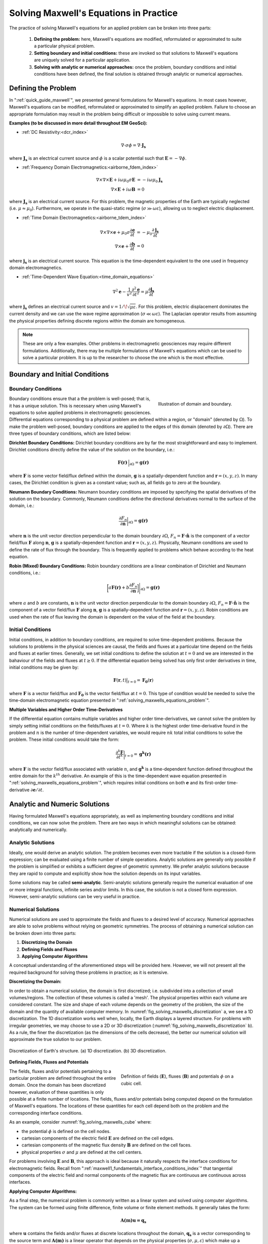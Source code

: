 .. _solving_maxwells_equations:

Solving Maxwell's Equations in Practice
=======================================

.. purpose::

    Here, we provide a general overview on how to solve Maxwell's equations in practice. The approaches used to solve specific problems are covered later in EM GeoSci.


The practice of solving Maxwell's equations for an applied problem can be broken into three parts:

    1) **Defining the problem:** here, Maxwell's equations are modified, reformulated or approximated to suite a particular physical problem.
    2) **Setting boundary and initial conditions:** these are invoked so that solutions to Maxwell's equations are uniquely solved for a particular application.
    3) **Solving with analytic or numerical approaches:** once the problem, boundary conditions and initial conditions have been defined, the final solution is obtained through analytic or numerical approaches.

.. _solving_maxwells_equations_problem:

Defining the Problem
--------------------

In ":ref:`quick_guide_maxwell`", we presented general formulations for Maxwell's equations. In most cases however, Maxwell's equations can be modified, reformulated or approximated to simplify an applied problem. Failure to choose an appropriate formulation may result in the problem being difficult or impossible to solve using current means. 

**Examples (to be discussed in more detail throughout EM GeoSci):**

- :ref:`DC Resistivity:<dcr_index>`

.. math::
	\nabla \cdot \sigma \phi = \nabla \cdot \mathbf{J_s}

where :math:`\mathbf{J_s}` is an electrical current source and :math:`\phi` is a scalar potential such that :math:`\mathbf{E} = -\nabla \phi`.

- :ref:`Frequency Domain Electromagnetics:<airborne_fdem_index>`

.. math::
	\begin{align}
	\nabla\times\nabla\times\mathbf{E} + i\omega \mu_0 \sigma \mathbf{E} &= - i\omega \mu_0 \mathbf{J_s}\\
	\nabla\times\mathbf{E} + i\omega \mathbf{B} &= 0
	\end{align}

where :math:`\mathbf{J_s}` is an electrical current source. For this problem, the magnetic properties of the Earth are typically neglected (i.e. :math:`\mu\approx \mu_0`). Furthermore, we operate in the quasi-static regime (:math:`\sigma \gg \omega \varepsilon`), allowing us to neglect electric displacement.

- :ref:`Time Domain Electromagnetics:<airborne_tdem_index>`

.. math::
	\begin{align}
	\nabla\times\nabla\times\mathbf{e} + \mu_0 \sigma \frac{\partial \mathbf{e}}{\partial t} &= - \mu_0 \frac{\partial \mathbf{j_s}}{\partial t}\\
	\nabla\times\mathbf{e} + \frac{\partial \mathbf{b}}{\partial t} &= 0
	\end{align}

where :math:`\mathbf{j_s}` is an electrical current source. This equation is the time-dependent equivalent to the one used in frequency domain electromagnetics.

- :ref:`Time-Dependent Wave Equation:<time_domain_equations>`

.. math::
	\nabla^2 \mathbf{e} - \frac{1}{v^2} \frac{\partial^2 \mathbf{e}}{\partial t^2} = \mu \frac{\partial \mathbf{j_s}}{\partial t}

where :math:`\mathbf{j_s}` defines an electrical current source and :math:`v=1/\!\sqrt{\mu\varepsilon}`. For this problem, electric displacement dominates the current density and we can use the wave regime approximation (:math:`\sigma \ll \omega \varepsilon`). The Laplacian operator results from assuming the physical properties defining discrete regions within the domain are homogeneous.


.. note::
	These are only a few examples. Other problems in electromagnetic geosciences may require different formulations. Additionally, there may be multiple formulations of Maxwell's equations which can be used to solve a particular problem. It is up to the researcher to choose the one which is the most effective.

Boundary and Initial Conditions
-------------------------------

Boundary Conditions
^^^^^^^^^^^^^^^^^^^

.. figure:: images/domain.png
		:align: right
		:figwidth: 35%
		:name: fig_solving_maxwells_domain

		Illustration of domain and boundary.

Boundary conditions ensure that a the problem is well-posed; that is, it has a unique solution. This is necessary when using Maxwell's equations to solve applied problems in electromagnetic geosciences. Differential equations corresponding to a physical problem are defined within a region, or "domain" (denoted by :math:`\Omega`). To make the problem well-posed, boundary conditions are applied to the edges of this domain (denoted by :math:`\partial \Omega`). There are three types of boundary conditions, which are listed below:

**Dirichlet Boundary Conditions:** Dirichlet boundary conditions are by far the most straightforward and easy to implement. Dirichlet conditions directly define the value of the solution on the boundary, i.e.:

.. math::
	 \mathbf{F(r)} \, \Big |_{\partial \Omega} = \mathbf{g(r)}

where :math:`\mathbf{F}` is some vector field/flux defined within the domain, :math:`\mathbf{g}` is a spatially-dependent function and :math:`\mathbf{r} = (x,y,z)`. In many cases, the Dirichlet condition is given as a constant value; such as, all fields go to zero at the boundary.

**Neumann Boundary Conditions:** Neumann boundary conditions are imposed by specifying the spatial derivatives of the solution on the boundary. Commonly, Neumann conditions define the directional derivatives normal to the surface of the domain, i.e.:

.. math::
	\frac{\partial F_n}{\partial \mathbf{n}} \bigg |_{\partial \Omega} = \mathbf{g(r)}

where :math:`\mathbf{n}` is the unit vector direction perpendicular to the domain boundary :math:`\partial \Omega`, :math:`F_n = \mathbf{F \cdot \hat n}\;` is the component of a vector field/flux :math:`\mathbf{F}` along :math:`\mathbf{n}`, :math:`\mathbf{g}` is a spatially-dependent function and :math:`\mathbf{r} = (x,y,z)`. Physically, Neumann conditions are used to define the rate of flux through the boundary. This is frequently applied to problems which behave according to the heat equation.

**Robin (Mixed) Boundary Conditions:** Robin boundary conditions are a linear combination of Dirichlet and Neumann conditions, i.e.:

.. math::
	\bigg [ a\mathbf{F(r)} + b\frac{\partial F_n}{\partial \mathbf{n}} \bigg ] \Bigg |_{\partial \Omega} = \mathbf{g(r)}

where :math:`a` and :math:`b` are constants, :math:`\mathbf{n}` is the unit vector direction perpendicular to the domain boundary :math:`\partial \Omega`, :math:`F_n = \mathbf{F \cdot \hat n}\;` is the component of a vector field/flux :math:`\mathbf{F}` along :math:`\mathbf{n}`, :math:`\mathbf{g}` is a spatially-dependent function and :math:`\mathbf{r} = (x,y,z)`. Robin conditions are used when the rate of flux leaving the domain is dependent on the value of the field at the boundary.

Initial Conditions
^^^^^^^^^^^^^^^^^^

Initial conditions, in addition to boundary conditions, are required to solve time-dependent problems. Because the solutions to problems in the physical sciences are causal, the fields and fluxes at a particular time depend on the fields and fluxes at earlier times. Generally, we set initial conditions to define the solution at :math:`t=0` and we are interested in the bahaviour of the fields and fluxes at :math:`t\geq 0`. If the differential equation being solved has only first order derivatives in time, initial conditions may be given by:

.. math::
	\mathbf{F}(\mathbf{r},t) \big |_{t=0} = \mathbf{F_0}(\mathbf{r})

where :math:`\mathbf{F}` is a vector field/flux and :math:`\mathbf{F_0}` is the vector field/flux at :math:`t=0`. This type of condition would be needed to solve the time-domain electromagnetic equation presented in ":ref:`solving_maxwells_equations_problem`".

**Multiple Variables and Higher Order Time-Derivatives** 

If the differential equation contains multiple variables and higher order time-derivatives, we cannot solve the problem by simply setting initial conditions on the fields/fluxes at :math:`t=0`. Where :math:`k` is the highest order time-derivative found in the problem and :math:`n` is the number of time-dependent variables, we would require :math:`nk` total initial conditions to solve the problem. These initial conditions would take the form:

.. math::
	\frac{\partial^k \mathbf{F}}{\partial t^k} \bigg |_{t=0} = \mathbf{g^k(r)}

where :math:`\mathbf{F}` is the vector field/flux associated with variable :math:`n`, and :math:`\mathbf{g^k}` is a time-dependent function defined throughout the entire domain for the :math:`k^{th}` derivative. An example of this is the time-dependent wave equation presented in ":ref:`solving_maxwells_equations_problem`", which requires initial conditions on both :math:`\mathbf{e}` and its first-order time-derivative :math:`\partial \mathbf{e}/\partial t`.


Analytic and Numeric Solutions
------------------------------

Having formulated Maxwell's equations appropriately, as well as implementing boundary conditions and initial conditions, we can now solve the problem. There are two ways in which meaningful solutions can be obtained: analytically and numerically.

Analytic Solutions
^^^^^^^^^^^^^^^^^^

Ideally, one would derive an analytic solution. The problem becomes even more tractable if the solution is a closed-form expression; can be evaluated using a finite number of simple operations. Analytic solutions are generally only possible if the problem is simplified or exhibits a sufficient degree of geometric symmetry. We prefer analytic solutions because they are rapid to compute and explicitly show how the solution depends on its input variables.

Some solutions may be called **semi-analytic**. Semi-analytic solutions generally require the numerical evaluation of one or more integral functions, infinite series and/or limits. In this case, the solution is not a closed form expression. However, semi-analytic solutions can be very useful in practice.

Numerical Solutions
^^^^^^^^^^^^^^^^^^^

Numerical solutions are used to approximate the fields and fluxes to a desired level of accuracy. Numerical approaches are able to solve problems without relying on geometric symmetries. The process of obtaining a numerical solution can be broken down into three parts:

1) **Discretizing the Domain**
2) **Defining Fields and Fluxes**
3) **Applying Computer Algorithms**

A conceptual understanding of the aforementioned steps will be provided here. However, we will not present all the required background for solving these problems in practice; as it is extensive.

**Discretizing the Domain:**

In order to obtain a numerical solution, the domain is first discretized; i.e. subdivided into a collection of small volumes/regions. The collection of these volumes is called a 'mesh'. The physical properties within each volume are considered constant. The size and shape of each volume depends on the geometry of the problem, the size of the domain and the quantity of available computer memory. In :numref:`fig_solving_maxwells_discretization` a, we see a 1D discretization. The 1D discretization works well when, locally, the Earth displays a layered structure. For problems with irregular geometries, we may choose to use a 2D or 3D discretization (:numref:`fig_solving_maxwells_discretization` b). As a rule, the finer the discretization (as the dimensions of the cells decrease), the better our numerical solution will approximate the true solution to our problem.

.. figure:: images/discretization.png
		:align: center
		:figwidth: 100%
		:name: fig_solving_maxwells_discretization

		Discretization of Earth's structure. (a) 1D discretization. (b) 3D discretization.

**Defining Fields, Fluxes and Potentials**

.. figure:: images/Yee-cube-w-b.png
	:align: right
	:figwidth: 50%
	:name: fig_solving_maxwells_cube
	
	Definition of fields (:math:`\mathbf{E}`), fluxes (:math:`\mathbf{B}`) and potentials :math:`\phi` on a cubic cell.

The fields, fluxes and/or potentials pertaining to a particular problem are defined throughout the entire domain. Once the domain has been discretized however, evaluation of these quantities is only possible at a finite number of locations. The fields, fluxes and/or potentials being computed depend on the formulation of Maxwell's equations. The locations of these quantities for each cell depend both on the problem and the corresponding interface conditions. 

As an example, consider :numref:`fig_solving_maxwells_cube` where:

- the potential :math:`\phi` is defined on the cell nodes.
- cartesian components of the electric field :math:`\mathbf{E}` are defined on the cell edges.
- cartesian components of the magnetic flux density :math:`\mathbf{B}` are defined on the cell faces.
- physical properties :math:`\sigma` and :math:`\mu` are defined at the cell centers.

For problems involving :math:`\mathbf{E}` and :math:`\mathbf{B}`, this approach is ideal because it naturally respects the interface conditions for electromagnetic fields. Recall from ":ref:`maxwell1_fundamentals_interface_conditions_index`" that tangential components of the electric field and normal components of the magnetic flux are continuous are continuous across interfaces.

**Applying Computer Algorithms:**

As a final step, the numerical problem is commonly written as a linear system and solved using computer algorithms. The system can be formed using finite difference, finite volume or finite element methods. It generally takes the form:

.. math::
	\mathbf{A(m)u=q_s}

where :math:`\mathbf{u}` contains the fields and/or fluxes at discrete locations throughout the domain, :math:`\mathbf{q_s}` is a vector corresponding to the source term and :math:`\mathbf{A(m)}` is a linear operator that depends on the physical properties (:math:`\sigma,\mu,\varepsilon`) which make up a physical property model :math:`\mathbf{m}`. In electromagnetic geosciences, we are frequently interested in the "inverse problem". i.e., can we recover a physical property model :math:`\mathbf{m}` if :math:`\mathbf{u}` and :math:`\mathbf{q_s}` are known?




.. **aka: A (very) brief introduction to solving Maxwell's equations on a computer**

.. Maxwell's equations can only be solved exactly for a few special cases where
.. the conductivity model (and possibly the source-receiver geometry) has some
.. special structure and symmetry. To model an arbitrary geophysical survey over
.. an earth with topography and arbitrary conductivity, approximate methods that
.. can be implemented in a computer are required. These methods are known as
.. discretizations of Maxwell's equations because they break the earth into a set
.. of discrete volumes, or cells, with the physical properties held constant in
.. each cell.

.. It is possible to construct a discretization based on either the integral or
.. differential form of Maxwell's equations in the time and frequency domains.
.. For simplicity, we will restrict this discussion to discretizations of the
.. differential form of Maxwell's equations in the frequency domain.

.. Discrete approximations of Maxwell's equations used in geophysical prospecting
.. fall into three general categories based on the complexity of earth model they
.. can represent. The simplest discretizations assume that conductivity varies
.. only with depth but not laterally. The subsurface can then be divided into a
.. set of flat layers, with physical properties constant in each layer.

.. One may model a much larger class of geoelectric structures by assuming that
.. conductivity may vary with depth and in one lateral direction. This is known
.. as 2D modelling and requires dividing a two-dimensional (2D) section of the
.. earth into a set of discrete polygons, usually rectangles or triangles. This
.. provides a compromise between the computational difficulty of full three-
.. dimensional (3D) modelling and the limitations of 1D modelling. Of course, to
.. model the most complex terrain and conductivity variation, 3D modelling is
.. required. In 3D modelling the earth is divided into a set of discrete volumes,
.. usually cuboids or tetrahedra, with physical properties constant in each cell.
.. These three types of earth models, with their increasing complexity, are
.. illustrated in figure 1.

.. .. figure:: ../../images/1-2-3.png

..   Visualization of 1D, 2D, and 3D discretizations.

.. 1D modelling methods write the electric and magnetic fields due to a source
.. above a layered earth in terms of `Hankel transform
.. <https://en.wikipedia.org/wiki/Hankel_transform>`_ integrals that are
.. evaluated approximately. Two and three dimensional frequency domain
.. discretizations transform Maxwell's equations into a system of linear
.. algebraic equations for the electric field or magnetic flux density at
.. discrete points in space, at a single frequency. In all these methods there is
.. a tradeoff between solution accuracy and computational complexity. A finer
.. mesh will lead to a more accurate solution but also to a larger linear system
.. that must be solved to compute the fields or fluxes.

.. Now let us restrict our attention to three dimensions. There are several ways
.. to discretize Maxwell's equations in 3D, including finite difference, finite
.. element and finite volume approaches. Here we consider a mimetic finite volume
.. approach applied to a uniform grid. For a full description see chapters 3 and
.. 4 of :cite:`haber2014`. Consider Faraday's law and the quasi-static Ampere's law in the
.. frequency domain

.. .. math::
..   \boldsymbol{\nabla\times}\mathbf{E} = -i\omega\mathbf{B}
..   :label: FaradayAnal

.. .. math::
..   \boldsymbol{\nabla\times}\mu^{-1}\mathbf{B} - \sigma\mathbf{E} = \mathbf{J}_s,
..   :label: AmpereAnal

.. where :math:`\mathbf{J}_s` is the source current density and currents flowing
.. in the ground are represented using Ohm's law,
.. :math:`\mathbf{J}_{\text{ground}} = \sigma\mathbf{E}`. Almost all
.. discretizations of Maxwell's equations used in geophysical prospecting apply
.. the quasi-static approximation, meaning that they ignore the electric
.. displacement term :math:`-i\omega\mathbf{D}` in :ref:`Ampere's law
.. <ampere_maxwell>`. In broad terms, ignoring displacement is justified when the
.. area of interest is smaller than the source wavelength. See :cite:`ward1988` for more
.. information.

.. We divide the earth into a grid of cubic cells. The edges of the grid are
.. aligned with the axes of a cartesian coordinate system, as shown in figure 12.
.. The x-directed component of the electric field is discretely represented by
.. it's values at the centre of cell edges that point in the x-direction. The y
.. and z components of the electric field are similarly represented at the
.. centres of the y and z-directed cell edges. In the parlance of partial
.. differential equations, we say that :math:`\mathbf{E}` is discretized on the
.. cell edges. The magnetic flux density :math:`\mathbf{b}` is discretized at the
.. centres of cell faces. When electrical potential is considered (in
.. electrostatic problems) it is discretized at cell corners, called the mesh
.. nodes.

.. .. figure:: ../../images/Yee-cube-w-b.png

..   Cubic cell with :math:`\mathbf{E}` discretized onto cell edges,
..   :math:`\mathbf{b}` onto cell faces, and physical properties onto cell
..   centres. Electrical potential :math:`\phi` is discretized onto the mesh
..   nodes.

.. By constructing discrete approximations to the differential operators in
.. equations :eq:`FaradayAnal` and :eq:`AmpereAnal`, we can construct a system of
.. equations to solve for the electric field at the cell edges and/or the
.. magnetic flux at cell faces. The discrete versions of equations are
.. :eq:`FaradayAnal` and :eq:`AmpereAnal`

.. .. math::
..   \mathbf{C} \tilde{\mathbf{E}} -i\omega\tilde{\mathbf{B}} = 0
..   :label: FarDiscrete

.. .. math::
..   \mathbf{C}^T \mathbf{M}_{\mu^{-1}}^f \tilde{\mathbf{B}} - \mathbf{M}_{\sigma}^e\tilde{\mathbf{E}} = \tilde{\mathbf{s}},
..   :label: AmpDiscrete

.. where:

.. - :math:`\mathbf{C}` is the discrete curl operator (all discrete operators are sparse matrices)
.. - :math:`\mathbf{M}_{\sigma}^e` contains information on the discrete conductivity
.. - :math:`\mathbf{M}_{\mu}^f` contains information on the discrete magnetic permeability
.. - :math:`\tilde{\mathbf{E}}` is a vector containing the approximate electric field at each cell edge
.. - :math:`\tilde{\mathbf{B}}` is a vector containing the approximate magnetic flux at each cell face.
.. - :math:`\tilde{\mathbf{s}}` is a vector containing an approximation of the source discretized onto the cell edges.

.. We can now combine equations :eq:`FarDiscrete` and :eq:`AmpDiscrete` and use
.. the methods of sparse linear algebra to solve a large system of equations to
.. determine :math:`\tilde{\mathbf{e}}` and :math:`\tilde{\mathbf{b}}`
.. simultaneously. We can also combine the two equations to form two smaller
.. systems of equations to solve for :math:`\tilde{\mathbf{e}}` and
.. :math:`\tilde{\mathbf{b}}` independently.








